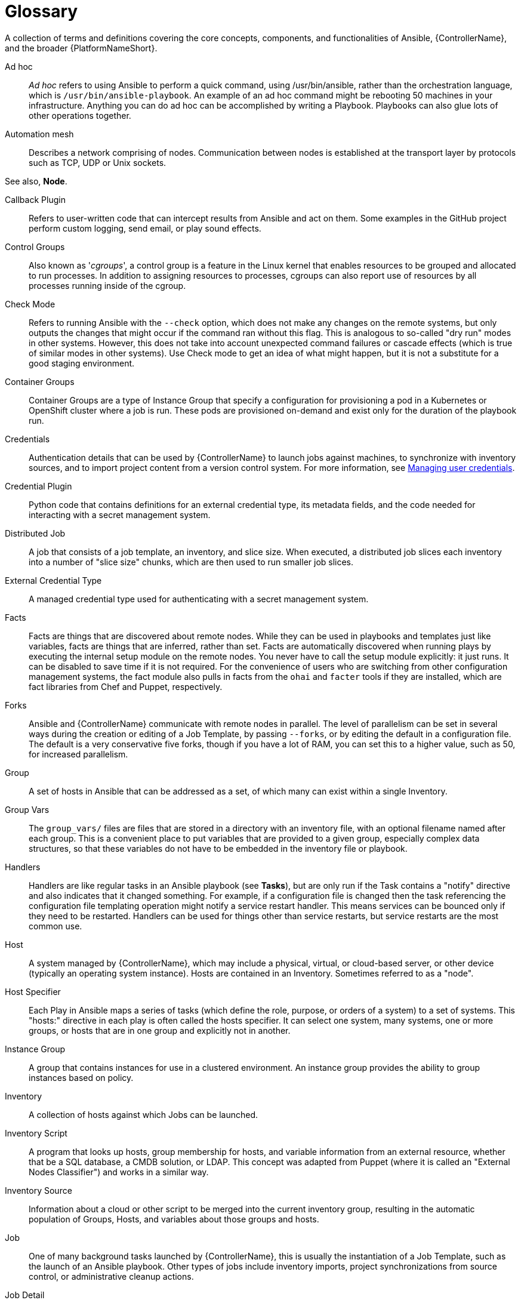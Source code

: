 :_mod-docs-content-type: ASSEMBLY

[id="assembly-controller-glossary"]

= Glossary

[role="_abstract"]
A collection of terms and definitions covering the core concepts, components, and functionalities of Ansible, {ControllerName}, and the broader {PlatformNameShort}.

Ad hoc::

_Ad hoc_ refers to using Ansible to perform a quick command, using /usr/bin/ansible, rather than the orchestration language, which is `/usr/bin/ansible-playbook`. 
An example of an ad hoc command might be rebooting 50 machines in your infrastructure. 
Anything you can do ad hoc can be accomplished by writing a Playbook. 
Playbooks can also glue lots of other operations together.

Automation mesh::
Describes a network comprising of nodes. 
Communication between nodes is established at the transport layer by protocols such as TCP, UDP or Unix sockets. 

See also, *Node*.

Callback Plugin::

Refers to user-written code that can intercept results from Ansible and act on them. 
Some examples in the GitHub project perform custom logging, send email, or play sound effects.

Control Groups::

Also known as '_cgroups_', a control group is a feature in the Linux kernel that enables resources to be grouped and allocated to run processes. 
In addition to assigning resources to processes, cgroups can also report use of resources by all processes running inside of the cgroup.

Check Mode::

Refers to running Ansible with the `--check` option, which does not make any changes on the remote systems, but only outputs the changes that might occur if the command ran without this flag. 
This is analogous to so-called "dry run" modes in other systems. 
However, this does not take into account unexpected command failures or cascade effects (which is true of similar modes in other systems). 
Use Check mode to get an idea of what might happen, but it is not a substitute for a good staging environment.

Container Groups::

Container Groups are a type of Instance Group that specify a configuration for provisioning a pod in a Kubernetes or OpenShift cluster where a job is run. 
These pods are provisioned on-demand and exist only for the duration of the playbook run.

Credentials::
Authentication details that can be used by {ControllerName} to launch jobs against machines, to synchronize with inventory sources, and to import project content from a version control system. 
For more information, see link:https://docs.redhat.com/en/documentation/red_hat_ansible_automation_platform/2.5/html/using_automation_execution/controller-credentials[Managing user credentials].

Credential Plugin::
Python code that contains definitions for an external credential type, its metadata fields, and the code needed for interacting with a secret
management system.

Distributed Job::
A job that consists of a job template, an inventory, and slice size.
When executed, a distributed job slices each inventory into a number of "slice size" chunks, which are then used to run smaller job slices.

External Credential Type::
A managed credential type used for authenticating with a secret management system.

Facts::
Facts are things that are discovered about remote nodes. 
While they can be used in playbooks and templates just like variables, facts are things that are inferred, rather than set. 
Facts are automatically discovered when running plays by executing the internal setup module on the remote nodes. 
You never have to call the setup module explicitly: it just runs. 
It can be disabled to save time if it is not required. 
For the convenience of users who are switching from other configuration management systems, the fact module also pulls in facts from the `ohai` and `facter` tools if they are installed, which are fact libraries from Chef and Puppet, respectively.

Forks::
Ansible and {ControllerName} communicate with remote nodes in parallel. 
The level of parallelism can be set in several ways during the creation or editing of a Job Template, by passing `--forks`, or by editing the default in a configuration file. 
The default is a very conservative five forks, though if you have a lot of RAM, you can set this to a higher value, such as 50, for increased parallelism.

Group::
A set of hosts in Ansible that can be addressed as a set, of which many can exist within a single Inventory.

Group Vars::
The `group_vars/` files are files that are stored in a directory with an inventory file, with an optional filename named after each group.
This is a convenient place to put variables that are provided to a given group, especially complex data structures, so that these variables do not have to be embedded in the inventory file or playbook.

Handlers::
Handlers are like regular tasks in an Ansible playbook (see *Tasks*), but are only run if the Task contains a "notify" directive and also indicates that it changed something. 
For example, if a configuration file is changed then the task referencing the configuration file templating operation might notify a service restart handler. 
This means services can be bounced only if they need to be restarted. 
Handlers can be used for things other than service restarts, but service restarts are the most common use.

Host::
A system managed by {ControllerName}, which may include a physical, virtual, or cloud-based server, or other device (typically an operating system instance). 
Hosts are contained in an Inventory. 
Sometimes referred to as a "node".

Host Specifier::
Each Play in Ansible maps a series of tasks (which define the role, purpose, or orders of a system) to a set of systems. 
This "hosts:" directive in each play is often called the hosts specifier. 
It can select one system, many systems, one or more groups, or hosts that are in one group and explicitly not in another.

Instance Group:: 
A group that contains instances for use in a clustered environment. 
An instance group provides the ability to group instances based on policy.

Inventory::
A collection of hosts against which Jobs can be launched.

Inventory Script::
A program that looks up hosts, group membership for hosts, and variable information from an external resource, whether that be a SQL database, a CMDB solution, or LDAP. 
This concept was adapted from Puppet (where it is called an "External Nodes Classifier") and works in a similar way.

Inventory Source::
Information about a cloud or other script to be merged into the current inventory group, resulting in the automatic population of Groups, Hosts, and variables about those groups and hosts.

Job::
One of many background tasks launched by {ControllerName}, this is usually the instantiation of a Job Template, such as the launch of an Ansible playbook. 
Other types of jobs include inventory imports, project synchronizations from source control, or administrative cleanup actions.

Job Detail::
The history of running a particular job, including its output and success/failure status.

Job Slice::
See *Distributed Job*.

Job Template::
The combination of an Ansible playbook and the set of parameters required to launch it. For more information, see link:https://docs.redhat.com/en/documentation/red_hat_ansible_automation_platform/2.5/html/using_automation_execution/controller-job-templates[Job templates].

JSON::
JSON is a text-based format for representing structured data based on JavaScript object syntax. 
Ansible and {Controllername} use JSON for return data from remote modules. 
This enables modules to be written in any language, not just Python.

Metadata::
Information for locating a secret in the external system once authenticated.  The user provides this information when linking an
external credential to a target credential field.

Node::
A node corresponds to entries in the instance database model, or the `/api/v2/instances/` endpoint, and is a machine participating in
the cluster or mesh. 
The unified jobs API reports `controller_node` and `execution_node` fields. 
The execution node is where the job runs, and the controller node interfaces between the job and server functions.
+
[cols="10%,70%",options="header",]
|====
| Node Type | Description
| Control | Nodes that run persistent services, and delegate jobs to hybrid and execution nodes.
| Hybrid | Nodes that run persistent services and execute jobs.
| Hop | Used for relaying across the mesh only.
| Execution | Nodes that run jobs delivered from control nodes (jobs submitted from the user's Ansible automation)
|====

Notification Template::
An instance of a notification type (Email, Slack, Webhook, etc.) with a name, description, and a defined configuration.

Notification::
A Notification, such as Email, Slack or a Webhook, has a name, description and configuration defined in a Notification template.
For example, when a job fails, a notification is sent using the configuration defined by the notification template.

Notify::
The act of a task registering a change event and informing a handler task that another action needs to be run at the end of the play. 
If a handler is notified by multiple tasks, it is still only run once.
Handlers are run in the order they are listed, not in the order that they are notified.

Organization::
A logical collection of Users, Teams, Projects, and Inventories. 
Organization is the highest level in the object hierarchy.

Organization Administrator::
An user with the rights to modify the Organization's membership and settings, including making new users and projects within that organization. 
An organization administrator can also grant permissions to other users within the organization.

Permissions::
The set of privileges assigned to Users and Teams that provide the ability to read, modify, and administer Projects, Inventories, and
other objects.

Plays::
A play is minimally a mapping between a set of hosts selected by a host specifier (usually chosen by groups, but sometimes by hostname globs) and the tasks which run on those hosts to define the role that those systems perform. 
A playbook is a list of plays. 
There can be one or many plays in a playbook.

Playbook::
An Ansible playbook. For more information, see link:{URLPlaybooksGettingStarted}/index[Getting started with playbooks].

Policy::
Policies dictate how instance groups behave and how jobs are executed.

Project::
A logical collection of Ansible playbooks, represented in {ControllerName}.

Roles::
Roles are units of organization in Ansible and {ControllerName}. 
Assigning a role to a group of hosts (or a set of groups, or host patterns, etc.) implies that they implement a specific behavior. 
A role can include applying variable values, tasks, and  handlers, or a combination of these things. 
Because of the file structure associated with a role, roles become redistributable units that enable you to share behavior among playbooks, or with other users.

Secret Management System::
A server or service for securely storing and controlling access to tokens, passwords, certificates, encryption keys, and other sensitive data.

Schedule::
The calendar of dates and times for which a job should run automatically.

Sliced Job::
See *Distributed Job*.

Source Credential::
An external credential that is linked to the field of a target credential.

Sudo::
Ansible does not require root logins and, since it is daemonless, does not require root level daemons (which can be a security concern in sensitive environments). 
Ansible can log in and perform many operations wrapped in a `sudo` command, and can work with both password-less and password-based sudo. 
Some operations that do not normally work with `sudo` (such as `scp` file transfer) can be achieved with Ansible's _copy_, _template_, and _fetch_ modules while running in `sudo` mode.

Superuser::
An administrator of the server who has permission to edit any object in the system, whether or not it is associated with any organization. 
Superusers can create organizations and other superusers.

Survey::
Questions asked by a job template at job launch time, configurable on the job template.

Target Credential::
A non-external credential with an input field that is linked to an external credential.

Team::
A sub-division of an Organization with associated Users, Projects, Credentials, and Permissions. 
Teams provide a means to implement role-based access control schemes and delegate responsibilities across Organizations.

User::
An operator with associated permissions and credentials.

Webhook::
Webhooks enable communication and information sharing between applications. 
They are used to respond to commits pushed to SCMs and launch job templates or workflow templates.

Workflow Job Template::
A set consisting of any combination of job templates, project syncs, and inventory syncs, linked together in order to execute them as a
single unit.

YAML::
A human-readable language that is often used for writing configuration files.
Ansible and {ControllerName} use YAML to define playbook configuration languages and also variable files. 
YAML has a minimum of syntax, is very clean, and is easy for people to skim. 
It is a good data format for configuration files and humans, but is also machine readable. 
YAML is popular in the dynamic language community and the format has libraries available for serialization in many languages.
Examples include Python, Perl, or Ruby.